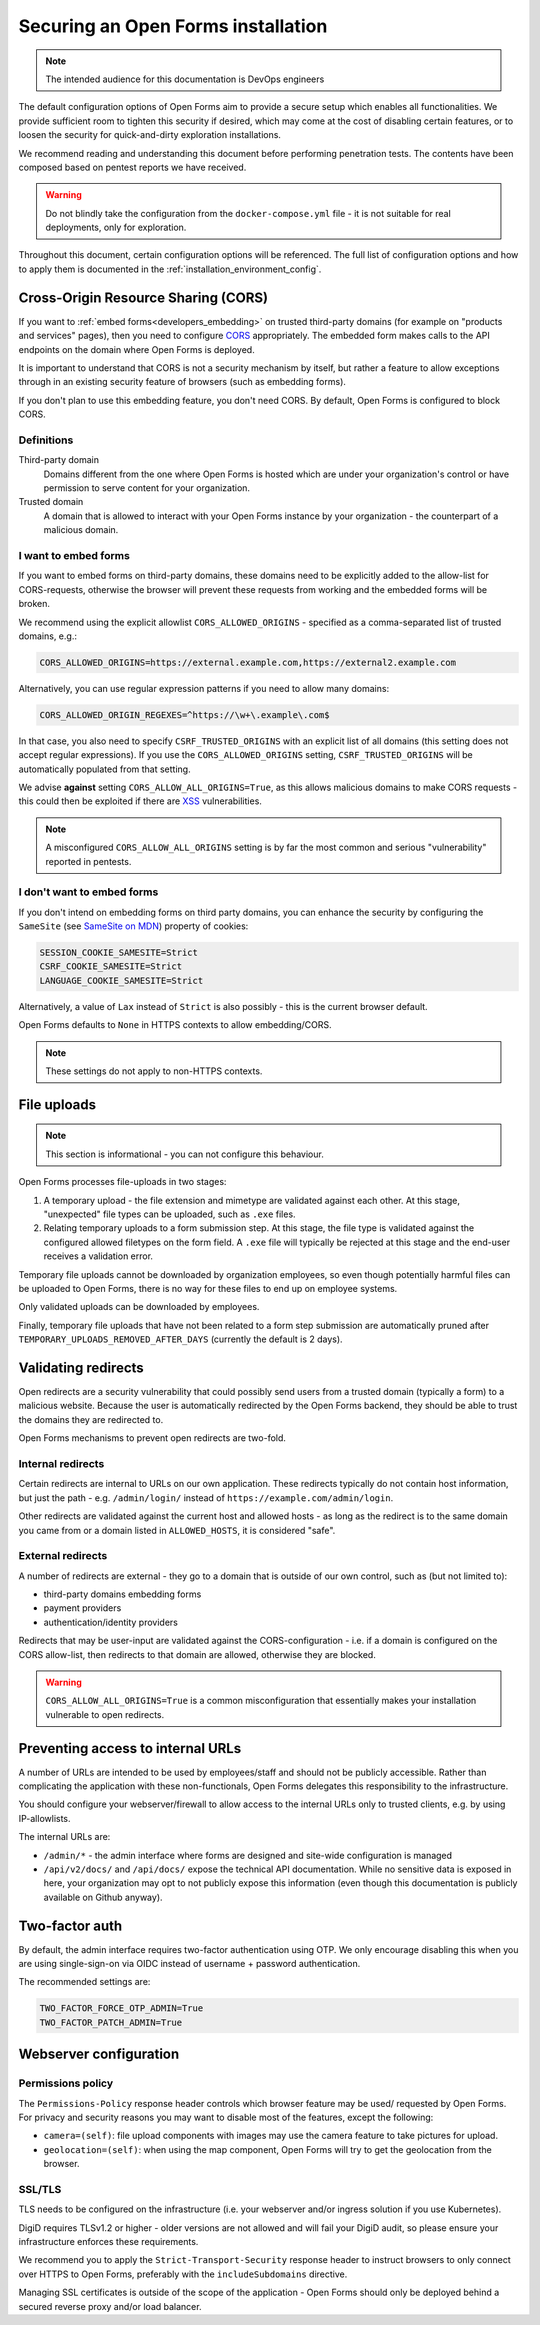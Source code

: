 .. _installation_security:

===================================
Securing an Open Forms installation
===================================

.. note:: The intended audience for this documentation is DevOps engineers

The default configuration options of Open Forms aim to provide a secure setup which
enables all functionalities. We provide sufficient room to tighten this security if
desired, which may come at the cost of disabling certain features, or to loosen the
security for quick-and-dirty exploration installations.

We recommend reading and understanding this document before performing penetration
tests. The contents have been composed based on pentest reports we have received.

.. warning:: Do not blindly take the configuration from the ``docker-compose.yml`` file
   - it is not suitable for real deployments, only for exploration.

Throughout this document, certain configuration options will be referenced. The full
list of configuration options and how to apply them is documented in the
:ref:`installation_environment_config`.

Cross-Origin Resource Sharing (CORS)
====================================

If you want to :ref:`embed forms<developers_embedding>` on trusted third-party
domains (for example on "products and services" pages), then you need to configure
`CORS`_ appropriately. The embedded form makes calls to the API endpoints on the domain
where Open Forms is deployed.

It is important to understand that CORS is not a security mechanism by itself, but
rather a feature to allow exceptions through in an existing security feature of
browsers (such as embedding forms).

If you don't plan to use this embedding feature, you don't need CORS. By default, Open
Forms is configured to block CORS.

Definitions
-----------

Third-party domain
    Domains different from the one where Open Forms is hosted which are under your
    organization's control or have permission to serve content for your organization.

Trusted domain
    A domain that is allowed to interact with your Open Forms instance by your
    organization - the counterpart of a malicious domain.

I want to embed forms
---------------------

If you want to embed forms on third-party domains, these domains need to be explicitly
added to the allow-list for CORS-requests, otherwise the browser will prevent these
requests from working and the embedded forms will be broken.

We recommend using the explicit allowlist ``CORS_ALLOWED_ORIGINS`` - specified as a
comma-separated list of trusted domains, e.g.:

.. code-block:: bash

    CORS_ALLOWED_ORIGINS=https://external.example.com,https://external2.example.com

Alternatively, you can use regular expression patterns if you need to allow many
domains:

.. code-block:: bash

    CORS_ALLOWED_ORIGIN_REGEXES=^https://\w+\.example\.com$

In that case, you also need to specify ``CSRF_TRUSTED_ORIGINS`` with an explicit list
of all domains (this setting does not accept regular expressions). If you use the
``CORS_ALLOWED_ORIGINS`` setting, ``CSRF_TRUSTED_ORIGINS`` will be automatically
populated from that setting.

We advise **against** setting ``CORS_ALLOW_ALL_ORIGINS=True``, as this allows malicious
domains to make CORS requests - this could then be exploited if there are
`XSS`_ vulnerabilities.

.. note:: A misconfigured ``CORS_ALLOW_ALL_ORIGINS`` setting is by far the most common
   and serious "vulnerability" reported in pentests.

I don't want to embed forms
---------------------------

If you don't intend on embedding forms on third party domains, you can enhance the
security by configuring the ``SameSite`` (see `SameSite on MDN`_) property of cookies:

.. code-block:: bash

    SESSION_COOKIE_SAMESITE=Strict
    CSRF_COOKIE_SAMESITE=Strict
    LANGUAGE_COOKIE_SAMESITE=Strict

Alternatively, a value of ``Lax`` instead of ``Strict`` is also possibly - this is
the current browser default.

Open Forms defaults to ``None`` in HTTPS contexts to allow embedding/CORS.

.. note:: These settings do not apply to non-HTTPS contexts.

File uploads
============

.. note:: This section is informational - you can not configure this behaviour.

Open Forms processes file-uploads in two stages:

1. A temporary upload - the file extension and mimetype are validated against each
   other. At this stage, "unexpected" file types can be uploaded, such as ``.exe``
   files.

2. Relating temporary uploads to a form submission step. At this stage, the file type
   is validated against the configured allowed filetypes on the form field. A ``.exe``
   file will typically be rejected at this stage and the end-user receives a validation
   error.

Temporary file uploads cannot be downloaded by organization employees, so even though
potentially harmful files can be uploaded to Open Forms, there is no way for these files
to end up on employee systems.

Only validated uploads can be downloaded by employees.

Finally, temporary file uploads that have not been related to a form step submission are
automatically pruned after ``TEMPORARY_UPLOADS_REMOVED_AFTER_DAYS`` (currently the
default is 2 days).

.. seealso::

    * :ref:`Webserver configuration for file-uploads. <installation_file_uploads>`

    * :ref:`Reference documentation of the upload process. <developers_backend_file_uploads>`


Validating redirects
====================

Open redirects are a security vulnerability that could possibly send users from a
trusted domain (typically a form) to a malicious website. Because the user is
automatically redirected by the Open Forms backend, they should be able to trust the
domains they are redirected to.

Open Forms mechanisms to prevent open redirects are two-fold.

Internal redirects
------------------

Certain redirects are internal to URLs on our own application. These redirects typically
do not contain host information, but just the path - e.g. ``/admin/login/`` instead
of ``https://example.com/admin/login``.

Other redirects are validated against the current host and allowed hosts - as long as
the redirect is to the same domain you came from or a domain listed in ``ALLOWED_HOSTS``,
it is considered "safe".

External redirects
------------------

A number of redirects are external - they go to a domain that is outside of our own
control, such as (but not limited to):

* third-party domains embedding forms
* payment providers
* authentication/identity providers

Redirects that may be user-input are validated against the CORS-configuration - i.e.
if a domain is configured on the CORS allow-list, then redirects to that domain are
allowed, otherwise they are blocked.

.. warning:: ``CORS_ALLOW_ALL_ORIGINS=True`` is a common misconfiguration that
   essentially makes your installation vulnerable to open redirects.

Preventing access to internal URLs
==================================

A number of URLs are intended to be used by employees/staff and should not be publicly
accessible. Rather than complicating the application with these non-functionals, Open
Forms delegates this responsibility to the infrastructure.

You should configure your webserver/firewall to allow access to the internal URLs
only to trusted clients, e.g. by using IP-allowlists.

The internal URLs are:

* ``/admin/*`` - the admin interface where forms are designed and site-wide configuration
  is managed
* ``/api/v2/docs/`` and ``/api/docs/`` expose the technical API documentation. While no
  sensitive data is exposed in here, your organization may opt to not publicly expose
  this information (even though this documentation is publicly available on Github anyway).

Two-factor auth
===============

By default, the admin interface requires two-factor authentication using OTP. We only
encourage disabling this when you are using single-sign-on via OIDC instead of username
+ password authentication.

The recommended settings are:

.. code-block:: bash

    TWO_FACTOR_FORCE_OTP_ADMIN=True
    TWO_FACTOR_PATCH_ADMIN=True


.. _installation_config_webserver:

Webserver configuration
=======================

Permissions policy
------------------

The ``Permissions-Policy`` response header controls which browser feature may be used/
requested by Open Forms. For privacy and security reasons you may want to disable most
of the features, except the following:

* ``camera=(self)``: file upload components with images may use the camera feature to
  take pictures for upload.
* ``geolocation=(self)``: when using the map component, Open Forms will try to get the
  geolocation from the browser.

SSL/TLS
-------

TLS needs to be configured on the infrastructure (i.e. your webserver and/or ingress
solution if you use Kubernetes).

DigiD requires TLSv1.2 or higher - older versions are not allowed and will fail your
DigiD audit, so please ensure your infrastructure enforces these requirements.

We recommend you to apply the ``Strict-Transport-Security`` response header to instruct
browsers to only connect over HTTPS to Open Forms, preferably with the
``includeSubdomains`` directive.

Managing SSL certificates is outside of the scope of the application - Open Forms should
only be deployed behind a secured reverse proxy and/or load balancer.

.. _CORS: https://developer.mozilla.org/en-US/docs/Web/HTTP/CORS
.. _XSS: https://developer.mozilla.org/en-US/docs/Glossary/Cross-site_scripting
.. _SameSite on MDN: https://developer.mozilla.org/en-US/docs/Web/HTTP/Headers/Set-Cookie/SameSite
